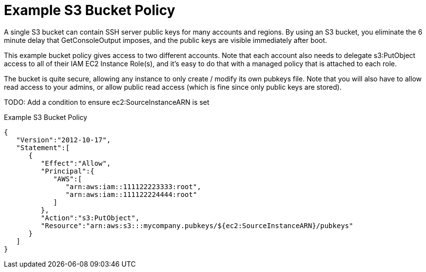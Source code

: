 = Example S3 Bucket Policy

A single S3 bucket can contain SSH server public keys for many accounts and
regions.  By using an S3 bucket, you eliminate the 6 minute delay that
GetConsoleOutput imposes, and the public keys are visible immediately after
boot.

This example bucket policy gives access to two different accounts.  Note that
each account also needs to delegate s3:PutObject access to all of their IAM EC2
Instance Role(s), and it's easy to do that with a managed policy that is
attached to each role.

The bucket is quite secure, allowing any instance to only create / modify its
own pubkeys file.  Note that you will also have to allow read access to your
admins, or allow public read access (which is fine since only public keys are
stored).

TODO: Add a condition to ensure ec2:SourceInstanceARN is set

.Example S3 Bucket Policy
----
{  
   "Version":"2012-10-17",
   "Statement":[  
      {  
         "Effect":"Allow",
         "Principal":{  
            "AWS":[  
               "arn:aws:iam::111122223333:root",
               "arn:aws:iam::111122224444:root"
            ]
         },
         "Action":"s3:PutObject",
         "Resource":"arn:aws:s3:::mycompany.pubkeys/${ec2:SourceInstanceARN}/pubkeys"
      }
   ]
}
----

